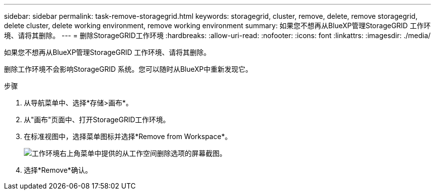 ---
sidebar: sidebar 
permalink: task-remove-storagegrid.html 
keywords: storagegrid, cluster, remove, delete, remove storagegrid, delete cluster, delete working environment, remove working environment 
summary: 如果您不想再从BlueXP管理StorageGRID 工作环境、请将其删除。 
---
= 删除StorageGRID工作环境
:hardbreaks:
:allow-uri-read: 
:nofooter: 
:icons: font
:linkattrs: 
:imagesdir: ./media/


[role="lead"]
如果您不想再从BlueXP管理StorageGRID 工作环境、请将其删除。

删除工作环境不会影响StorageGRID 系统。您可以随时从BlueXP中重新发现它。

.步骤
. 从导航菜单中、选择*存储>画布*。
. 从"画布"页面中、打开StorageGRID工作环境。
. 在标准视图中，选择菜单图标并选择*Remove from Workspace*。
+
image:screenshot-remove.png["工作环境右上角菜单中提供的从工作空间删除选项的屏幕截图。"]

. 选择*Remove*确认。

